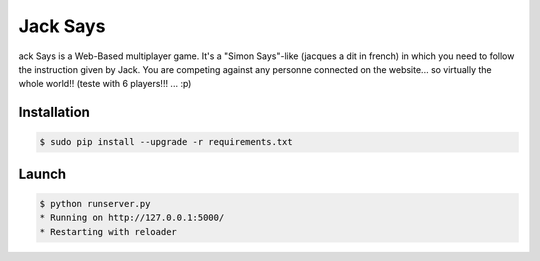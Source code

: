 +++++++++
Jack Says
+++++++++

ack Says is a Web-Based multiplayer game. It's a "Simon Says"-like
(jacques a dit in french) in which you need to follow the instruction
given by Jack. You are competing against any personne connected on the
website... so virtually the whole world!! (teste with 6 players!!! ... :p)

Installation
============

.. code:: bash

    $ sudo pip install --upgrade -r requirements.txt

Launch
======

.. code:: bash

    $ python runserver.py
    * Running on http://127.0.0.1:5000/
    * Restarting with reloader
